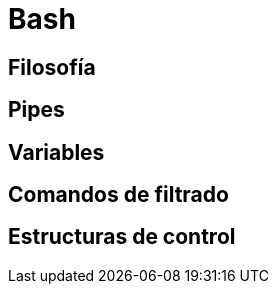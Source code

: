 = Bash

:table-caption: Tabla
:figure-caption: Figura


[#filosofía]
== Filosofía


[#pipes]
== Pipes


[#variables]
== Variables


[#comandos_filtrado]
== Comandos de filtrado


[#estructuras_control]
== Estructuras de control